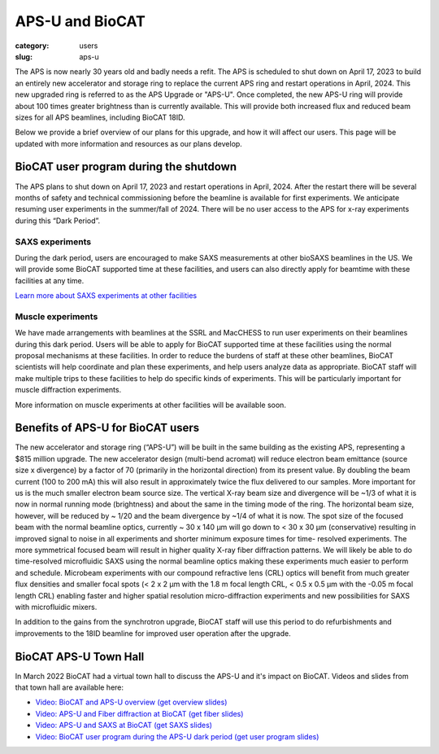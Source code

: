 APS-U and BioCAT
###############################################################################

:category: users
:slug: aps-u

The APS is now nearly 30 years old and badly needs a refit. The APS is scheduled
to shut down on April 17, 2023 to build an entirely new accelerator and storage
ring to replace the current APS ring and restart operations in April, 2024. This
new upgraded ring is referred to as the APS Upgrade or "APS-U". Once completed,
the new APS-U ring will provide about 100 times greater brightness than is
currently available. This will provide both increased flux and reduced beam
sizes for all APS beamlines, including BioCAT 18ID.

Below we provide a brief overview of our plans for this upgrade, and how it will
affect our users. This page will be updated with more information and resources
as our plans develop.



BioCAT user program during the shutdown
=========================================

The APS plans to shut down on April 17, 2023 and restart operations in April,
2024. After the restart there will be several months of safety and technical
commissioning before the beamline is available for first experiments. We
anticipate resuming user experiments in the summer/fall of 2024. There will be
no user access to the APS for x-ray experiments during this “Dark Period”.

SAXS experiments
^^^^^^^^^^^^^^^^^^^^^

During the dark period, users are encouraged to make SAXS measurements at other bioSAXS
beamlines in the US. We will provide some BioCAT supported time at these facilities,
and users can also directly apply for beamtime with these facilities at any time.

`Learn more about SAXS experiments at other facilities <{filename}/pages/users_aps_u_saxs.rst>`_

Muscle experiments
^^^^^^^^^^^^^^^^^^^^

We have made arrangements with beamlines at the SSRL and MacCHESS to run user
experiments on their beamlines during this dark period. Users will be able to
apply for BioCAT supported time at these facilities using the normal proposal
mechanisms at these facilities. In order to reduce the burdens of staff at
these other beamlines, BioCAT scientists will help coordinate and plan these
experiments, and help users analyze data as appropriate. BioCAT staff will make
multiple trips to these facilities to help do specific kinds of experiments.
This will be particularly important for muscle diffraction experiments.

More information on muscle experiments at other facilities will be available soon.

Benefits of APS-U for BioCAT users
=====================================

The new accelerator and storage ring (“APS-U”) will be built in the same
building as the existing APS, representing a $815 million upgrade. The new
accelerator design (multi-bend acromat) will reduce electron beam emittance
(source size x divergence) by a factor of 70 (primarily in the horizontal
direction) from its present value. By doubling the beam current (100 to
200 mA) this will also result in approximately twice the flux delivered to our
samples. More important for us is the much smaller electron beam source size.
The vertical X-ray beam size and divergence will be ~1/3 of what it is now in
normal running mode (brightness) and about the same in the timing mode of the
ring. The horizontal beam size, however, will be reduced by ~ 1/20 and the beam
divergence by ~1/4 of what it is now. The spot size of the focused beam with the
normal beamline optics, currently ~ 30 x 140 µm will go down to < 30 x 30 µm
(conservative) resulting in improved signal to noise in all experiments and
shorter minimum exposure times for time- resolved experiments. The more
symmetrical focused beam will result in higher quality X-ray fiber diffraction
patterns. We will likely be able to do time-resolved microfluidic SAXS using
the normal beamline optics making these experiments much easier to perform and
schedule. Microbeam experiments with our compound refractive lens (CRL) optics
will benefit from much greater flux densities and smaller focal spots (< 2 x 2
µm with the 1.8 m focal length CRL, < 0.5 x 0.5 µm with the -0.05 m focal length
CRL) enabling faster and higher spatial resolution micro-diffraction experiments
and new possibilities for SAXS with microfluidic mixers.

In addition to the gains from the synchrotron upgrade, BioCAT staff
will use this period to do refurbishments and improvements to the 18ID beamline
for improved user operation after the upgrade.

BioCAT APS-U Town Hall
===========================================================

In March 2022 BioCAT had a virtual town hall to discuss the APS-U and it's
impact on BioCAT. Videos and slides from that town hall are available here:

*   `Video: BioCAT and APS-U overview <https://youtu.be/DkPhmfTi7uc>`_ `(get overview slides) <{static}/files/aps_u/BioCAT_APS_U_Overview.pdf>`_
*   `Video: APS-U and Fiber diffraction at BioCAT <https://youtu.be/fYzKJHz5Gkw>`_ `(get fiber slides) <{static}/files/aps_u/BioCAT_APS_U_Fiber.pdf>`_
*   `Video: APS-U and SAXS at BioCAT <https://youtu.be/yuqPGTKWBMc>`_ `(get SAXS slides) <{static}/files/aps_u/BioCAT_APS_U_SAXS.pdf>`_
*   `Video: BioCAT user program during the APS-U dark period <https://youtu.be/ESPfCZw55RY>`_ `(get user program slides) <{static}/files/aps_u/BioCAT_APS_U_User_Program_Plans.pdf>`_
